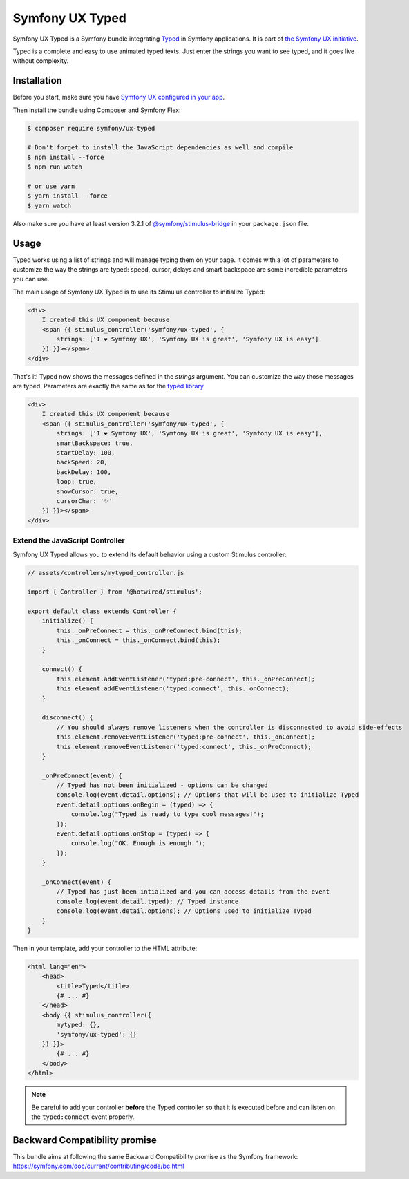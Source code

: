 Symfony UX Typed
================

Symfony UX Typed is a Symfony bundle integrating `Typed`_ in
Symfony applications. It is part of `the Symfony UX initiative`_.

Typed is a complete and easy to use animated typed texts.
Just enter the strings you want to see typed, and it goes live without complexity.

.. image:: Animation.gif
  :alt: Typed showing messages

Installation
------------

Before you start, make sure you have `Symfony UX configured in your app`_.

Then install the bundle using Composer and Symfony Flex:

.. code-block:: terminal

    $ composer require symfony/ux-typed

    # Don't forget to install the JavaScript dependencies as well and compile
    $ npm install --force
    $ npm run watch

    # or use yarn
    $ yarn install --force
    $ yarn watch

Also make sure you have at least version 3.2.1 of
`@symfony/stimulus-bridge`_ in your ``package.json`` file.

Usage
-----

Typed works using a list of strings and will manage typing them on your page.
It comes with a lot of parameters to customize the way the strings are typed: speed, cursor, delays
and smart backspace are some incredible parameters you can use.

The main usage of Symfony UX Typed is to use its Stimulus controller to initialize Typed:

.. code-block:: twig

    <div>
        I created this UX component because
        <span {{ stimulus_controller('symfony/ux-typed', {
            strings: ['I ❤ Symfony UX', 'Symfony UX is great', 'Symfony UX is easy']
        }) }}></span>
    </div>


That's it! Typed now shows the messages defined in the `strings` argument.
You can customize the way those messages are typed.
Parameters are exactly the same as for the `typed library`_

.. code-block:: twig

    <div>
        I created this UX component because
        <span {{ stimulus_controller('symfony/ux-typed', {
            strings: ['I ❤ Symfony UX', 'Symfony UX is great', 'Symfony UX is easy'],
            smartBackspace: true,
            startDelay: 100,
            backSpeed: 20,
            backDelay: 100,
            loop: true,
            showCursor: true,
            cursorChar: '✨'
        }) }}></span>
    </div>

.. note::

Extend the JavaScript Controller
~~~~~~~~~~~~~~~~~~~~~~~~~~~

Symfony UX Typed allows you to extend its default behavior using a custom
Stimulus controller:

.. code-block:: javascript

    // assets/controllers/mytyped_controller.js

    import { Controller } from '@hotwired/stimulus';

    export default class extends Controller {
        initialize() {
            this._onPreConnect = this._onPreConnect.bind(this);
            this._onConnect = this._onConnect.bind(this);
        }

        connect() {
            this.element.addEventListener('typed:pre-connect', this._onPreConnect);
            this.element.addEventListener('typed:connect', this._onConnect);
        }

        disconnect() {
            // You should always remove listeners when the controller is disconnected to avoid side-effects
            this.element.removeEventListener('typed:pre-connect', this._onConnect);
            this.element.removeEventListener('typed:connect', this._onPreConnect);
        }

        _onPreConnect(event) {
            // Typed has not been initialized - options can be changed
            console.log(event.detail.options); // Options that will be used to initialize Typed
            event.detail.options.onBegin = (typed) => {
                console.log("Typed is ready to type cool messages!");
            });
            event.detail.options.onStop = (typed) => {
                console.log("OK. Enough is enough.");
            });
        }

        _onConnect(event) {
            // Typed has just been intialized and you can access details from the event
            console.log(event.detail.typed); // Typed instance
            console.log(event.detail.options); // Options used to initialize Typed
        }
    }

.. code-block::

Then in your template, add your controller to the HTML attribute:

.. code-block:: twig

    <html lang="en">
        <head>
            <title>Typed</title>
            {# ... #}
        </head>
        <body {{ stimulus_controller({
            mytyped: {},
            'symfony/ux-typed': {}
        }) }}>
            {# ... #}
        </body>
    </html>

.. note::

   Be careful to add your controller **before** the Typed controller so that it
   is executed before and can listen on the ``typed:connect`` event properly.

Backward Compatibility promise
------------------------------

This bundle aims at following the same Backward Compatibility promise as
the Symfony framework:
https://symfony.com/doc/current/contributing/code/bc.html

.. _`Typed`: https://github.com/mattboldt/typed.js/blob/master/README.md
.. _`the Symfony UX initiative`: https://symfony.com/ux
.. _`@symfony/stimulus-bridge`: https://github.com/symfony/stimulus-bridge
.. _`typed library`: https://github.com/mattboldt/typed.js/blob/master/README.md
.. _`Symfony UX configured in your app`: https://symfony.com/doc/current/frontend/ux.html
